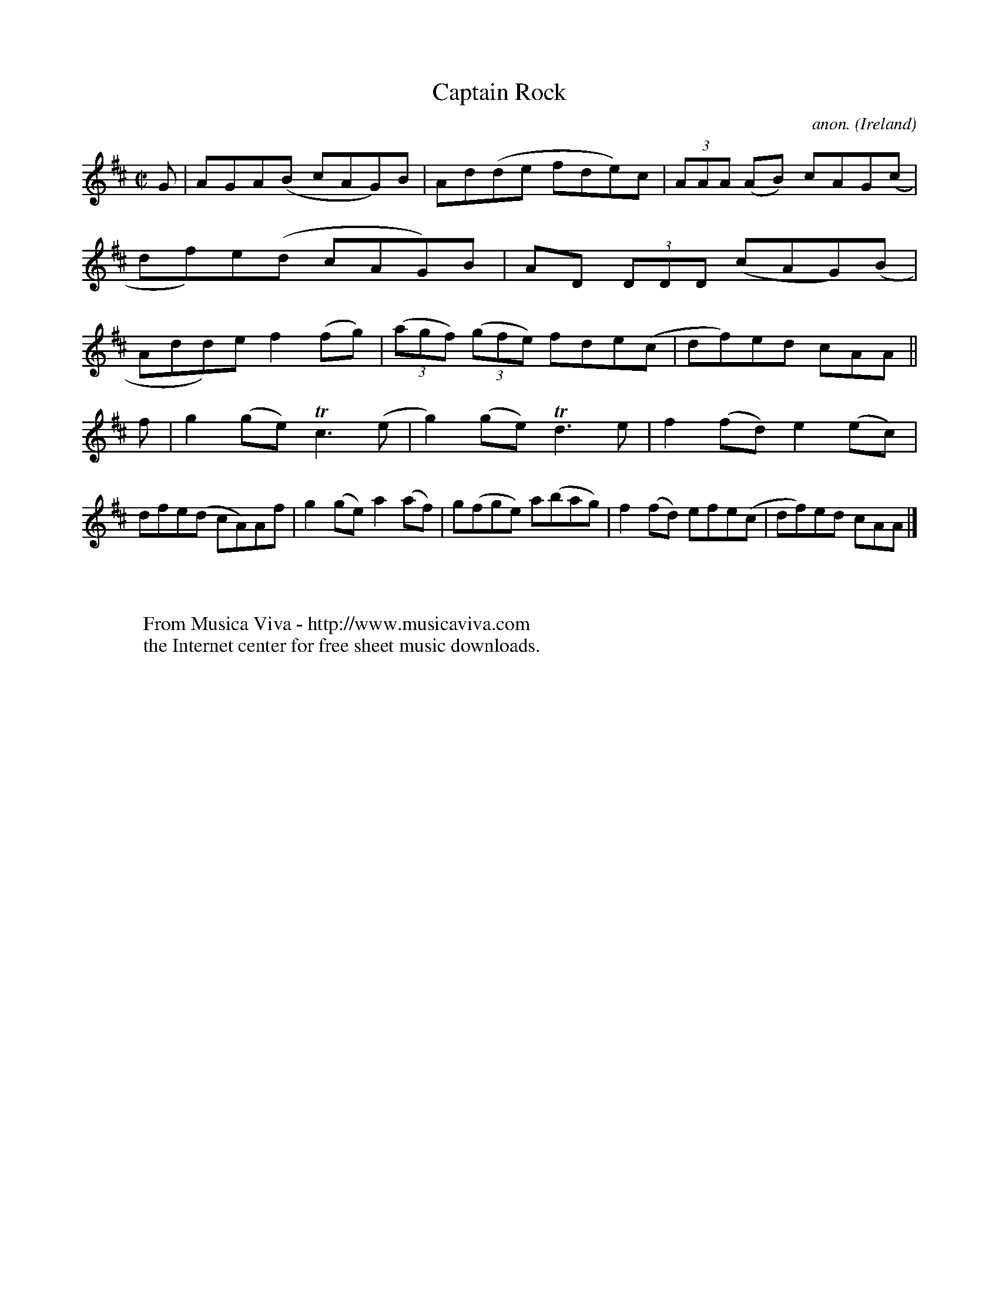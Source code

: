 X:781
T:Captain Rock
C:anon.
O:Ireland
B:Francis O'Neill: "The Dance Music of Ireland" (1907) no. 781
R:Reel
Z:Transcribed by Frank Nordberg - http://www.musicaviva.com
F:http://www.musicaviva.com/abc/tunes/ireland/oneill-1001/0781/oneill-1001-0781-1.abc
m:Tn3 = n(3n/o/n/ m/n/
M:C|
L:1/8
K:D
G|AGA(B cAG)B|Ad(de fde)c|(3AAA (AB) cAG(c|df)e(d cAG)B|AD (3DDD (cAG)(B|Add)e f2(fg)|(3(agf) (3(gfe) fde(c|df)ed cAA||
f|g2(ge) Tc3(e|g2)(ge) Td3e|f2(fd) e2(ec)|dfe(d cA)Af|g2(ge) a2(af)|g(fge) a(bag)|f2(fd) efe(c|df)ed cAA|]
W:
W:
W:  From Musica Viva - http://www.musicaviva.com
W:  the Internet center for free sheet music downloads.
